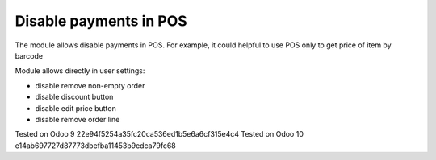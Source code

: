 Disable payments in POS
=======================

The module allows disable payments in POS. For example, it could helpful to use POS only to get price of item by barcode

Module allows directly in user settings:

* disable remove non-empty order
* disable discount button
* disable edit price button
* disable remove order line

Tested on Odoo 9 22e94f5254a35fc20ca536ed1b5e6a6cf315e4c4
Tested on Odoo 10 e14ab697727d87773dbefba11453b9edca79fc68
